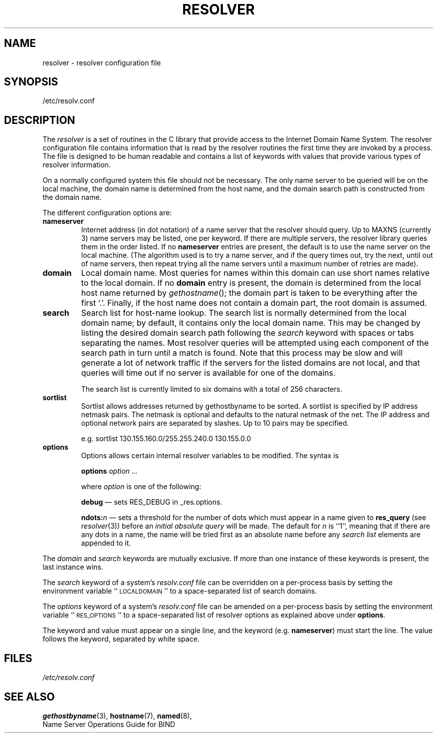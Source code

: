 .\" Copyright (c) 1986 The Regents of the University of California.
.\" All rights reserved.
.\"
.\" Redistribution and use in source and binary forms are permitted
.\" provided that the above copyright notice and this paragraph are
.\" duplicated in all such forms and that any documentation,
.\" advertising materials, and other materials related to such
.\" distribution and use acknowledge that the software was developed
.\" by the University of California, Berkeley.  The name of the
.\" University may not be used to endorse or promote products derived
.\" from this software without specific prior written permission.
.\" THIS SOFTWARE IS PROVIDED ``AS IS'' AND WITHOUT ANY EXPRESS OR
.\" IMPLIED WARRANTIES, INCLUDING, WITHOUT LIMITATION, THE IMPLIED
.\" WARRANTIES OF MERCHANTABILITY AND FITNESS FOR A PARTICULAR PURPOSE.
.\"
.\"	@(#)resolver.5	5.9 (Berkeley) 12/14/89
.\"	$Id: resolver.5,v 8.3 1995/12/06 20:34:35 vixie Exp $
.\"
.TH RESOLVER 5 "November 11, 1993"
.UC 4
.SH NAME
resolver \- resolver configuration file
.SH SYNOPSIS
/etc/resolv.conf
.SH DESCRIPTION
.LP
The
.I resolver
is a set of routines in the C library
that provide access to the Internet Domain Name System.
The resolver configuration file contains information that is read
by the resolver routines the first time they are invoked by a process.
The file is designed to be human readable and contains a list of
keywords with values that provide various types of resolver information.
.LP
On a normally configured system this file should not be necessary.
The only name server to be queried will be on the local machine,
the domain name is determined from the host name,
and the domain search path is constructed from the domain name.
.LP
The different configuration options are:
.TP
\fBnameserver\fP
Internet address (in dot notation) of a name server
that the resolver should query.
Up to MAXNS (currently 3) name servers may be listed,
one per keyword.
If there are multiple servers,
the resolver library queries them in the order listed.
If no \fBnameserver\fP entries are present,
the default is to use the name server on the local machine.
(The algorithm used is to try a name server, and if the query times out,
try the next, until out of name servers,
then repeat trying all the name servers
until a maximum number of retries are made).
.TP
\fBdomain\fP
Local domain name.
Most queries for names within this domain can use short names
relative to the local domain.
If no \fBdomain\fP entry is present, the domain is determined
from the local host name returned by
\fIgethostname\fP\|();
the domain part is taken to be everything after the first `.'.
Finally, if the host name does not contain a domain part, the root
domain is assumed.
.TP
\fBsearch\fP
Search list for host-name lookup.
The search list is normally determined from the local domain name;
by default, it contains only the local domain name.
This may be changed by listing the desired domain search path
following the \fIsearch\fP keyword with spaces or tabs separating
the names.
Most resolver queries will be attempted using each component
of the search path in turn until a match is found.
Note that this process may be slow and will generate a lot of network
traffic if the servers for the listed domains are not local,
and that queries will time out if no server is available
for one of the domains.
.IP
The search list is currently limited to six domains
with a total of 256 characters.
.TP
\fBsortlist\fP
Sortlist allows addresses returned by gethostbyname to be sorted.
A sortlist is specified by IP address netmask pairs. The netmask is
optional and defaults to the natural netmask of the net. The IP address
and optional network pairs are separated by slashes. Up to 10 pairs may
be specified.
.IP
e.g. sortlist 130.155.160.0/255.255.240.0 130.155.0.0
.TP
\fBoptions\fP
Options allows certain internal resolver variables to be modified.
The syntax is
.IP
\fBoptions\fP \fIoption\fP \fI...\fP
.IP
where \fIoption\fP is one of the following:
.IP
\fBdebug\fP \(em sets RES_DEBUG in _res.options.
.IP
\fBndots:\fP\fIn\fP \(em sets a threshold for the number of dots which
must appear in a name given to \fBres_query\fP (see \fIresolver\fP(3))
before an \fIinitial absolute query\fP will be made.  The default for
\fIn\fP is ``1'', meaning that if there are any dots in a name, the name
will be tried first as an absolute name before any \fIsearch list\fP
elements are appended to it.
.LP
The \fIdomain\fP and \fIsearch\fP keywords are mutually exclusive.
If more than one instance of these keywords is present,
the last instance wins.
.LP
The \fIsearch\fP keyword of a system's \fIresolv.conf\fP file can be
overridden on a per-process basis by setting the environment variable
``\s-1LOCALDOMAIN\s+1'' to a space-separated list of search domains.
.LP
The \fIoptions\fP keyword of a system's \fIresolv.conf\fP file can be
amended on a per-process basis by setting the environment variable
``\s-1RES_OPTIONS\s+1'' to a space-separated list of resolver options
as explained above under \fBoptions\fP.
.LP
The keyword and value must appear on a single line, and the keyword
(e.g. \fBnameserver\fP) must start the line.  The value follows
the keyword, separated by white space.
.SH FILES
.I /etc/resolv.conf
.SH SEE ALSO
.BR gethostbyname (3),
.BR hostname (7),
.BR named (8),
.br
Name Server Operations Guide for BIND
